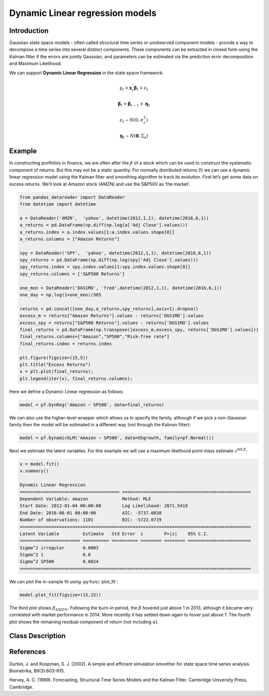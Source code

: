 Dynamic Linear regression models
==================================

Introduction
----------

Gaussian state space models - often called structural time series or unobserved component models - provide a way to decompose a time series into several distinct components. These components can be extracted in closed form using the Kalman filter if the errors are jointly Gaussian, and parameters can be estimated via the prediction error decomposition and Maximum Likelihood.

We can support **Dynamic Linear Regression** in the state space framework:

.. math::

   y_{t} = \boldsymbol{x}_{t}^{'}\boldsymbol{\beta}_{t} + \epsilon_{t}

.. math::

   \boldsymbol{\beta}_{t} =  \boldsymbol{\beta}_{t-1} + \boldsymbol{\eta}_{t}

.. math::

   \epsilon_{t} \sim N\left(0,\sigma_{\epsilon}^{2}\right)

.. math::

   \boldsymbol{\eta}_{t} \sim N\left(\boldsymbol{0},\Sigma_{\eta}\right)

Example
----------

In constructing portfolios in finance, we are often after the :math:`\beta` of a stock which can be used to construct the systematic component of returns. But this may not be a static quantity. For normally distributed returns (!) we can use a dynamic linear regression model using the Kalman filter and smoothing algorithm to track its evolution. First let’s get some data on excess returns. We’ll look at Amazon stock (AMZN) and use the S&P500 as ‘the market’. 

.. code-block:: python

   from pandas_datareader import DataReader
   from datetime import datetime

   a = DataReader('AMZN',  'yahoo', datetime(2012,1,1), datetime(2016,6,1))
   a_returns = pd.DataFrame(np.diff(np.log(a['Adj Close'].values)))
   a_returns.index = a.index.values[1:a.index.values.shape[0]]
   a_returns.columns = ["Amazon Returns"]

   spy = DataReader('SPY',  'yahoo', datetime(2012,1,1), datetime(2016,6,1))
   spy_returns = pd.DataFrame(np.diff(np.log(spy['Adj Close'].values)))
   spy_returns.index = spy.index.values[1:spy.index.values.shape[0]]
   spy_returns.columns = ['S&P500 Returns']

   one_mon = DataReader('DGS1MO', 'fred',datetime(2012,1,1), datetime(2016,6,1))
   one_day = np.log(1+one_mon)/365

   returns = pd.concat([one_day,a_returns,spy_returns],axis=1).dropna()
   excess_m = returns["Amazon Returns"].values - returns['DGS1MO'].values
   excess_spy = returns["S&P500 Returns"].values - returns['DGS1MO'].values
   final_returns = pd.DataFrame(np.transpose([excess_m,excess_spy, returns['DGS1MO'].values]))
   final_returns.columns=["Amazon","SP500","Risk-free rate"]
   final_returns.index = returns.index

   plt.figure(figsize=(15,5))
   plt.title("Excess Returns")
   x = plt.plot(final_returns);
   plt.legend(iter(x), final_returns.columns);

.. image:: http://www.pyflux.com/notebooks/GaussianStateSpace/output_43_1.png

Here we define a Dynamic Linear regression as follows:

.. code-block:: python
   
   model = pf.DynReg('Amazon ~ SP500', data=final_returns)

We can also use the higher-level wrapper which allows us to specify the family, although if we pick a non-Gaussian family then the model will be estimated in a different way (not through the Kalman filter):

.. code-block:: python
   
   model = pf.DynamicGLM('Amazon ~ SP500', data=USgrowth, family=pf.Normal())

Next we estimate the latent variables. For this example we will use a maximum likelihood point mass estimate :math:`z^{MLE}`: 

.. code-block:: python

   x = model.fit()
   x.summary()

   Dynamic Linear Regression                                                                                 
   ====================================== =================================================
   Dependent Variable: Amazon             Method: MLE                                       
   Start Date: 2012-01-04 00:00:00        Log Likelihood: 2871.5419                         
   End Date: 2016-06-01 00:00:00          AIC: -5737.0838                                   
   Number of observations: 1101           BIC: -5722.0719                                   
   ========================================================================================
   Latent Variable         Estimate   Std Error  z        P>|z|    95% C.I.                 
   ======================= ========== ========== ======== ======== ========================
   Sigma^2 irregular       0.0003                                                           
   Sigma^2 1               0.0                                                              
   Sigma^2 SP500           0.0024                                                           
   ========================================================================================

We can plot the in-sample fit using :py:func:`plot_fit`: 

.. code-block:: python

   model.plot_fit(figsize=(15,15))

.. image:: http://www.pyflux.com/notebooks/GaussianStateSpace/output_47_0.png

The third plot shows :math:`\beta_{AMZN}`. Following the burn-in period, the :math:`\beta` hovered just above 1 in 2013, although it became very correlated with market performance in 2014. More recently it has settled down again to hover just above 1. The fourth plot shows the remaining residual component of return (not including :math:`\alpha`).

Class Description
----------

.. py:class:: DynLin(formula, data)

   **Dynamic Linear Regression models**

   ==================   ===============================    ======================================
   Parameter            Type                                Description
   ==================   ===============================    ======================================
   formula              string                             Patsy notation specifying the regression
   data                 pd.DataFrame                       Contains the univariate time series
   ==================   ===============================    ======================================

   **Attributes**

   .. py:attribute:: latent_variables

      A pf.LatentVariables() object containing information on the model latent variables, 
      prior settings. any fitted values, starting values, and other latent variable 
      information. When a model is fitted, this is where the latent variables are updated/stored. 
      Please see the documentation on Latent Variables for information on attributes within this
      object, as well as methods for accessing the latent variable information. 

   **Methods**

   .. py:method:: adjust_prior(index, prior)

      Adjusts the priors for the model latent variables. The latent variables and their indices
      can be viewed by printing the ``latent_variables`` attribute attached to the model instance.

      ==================   ========================    ======================================
      Parameter            Type                        Description
      ==================   ========================    ======================================
      index                int                         Index of the latent variable to change
      prior                pf.Family instance          Prior distribution, e.g. ``pf.Normal()``
      ==================   ========================    ======================================

      **Returns**: void - changes the model ``latent_variables`` attribute


   .. py:method:: fit(method, **kwargs)
      
      Estimates latent variables for the model. User chooses an inference option and the
      method returns a results object, as well as updating the model's ``latent_variables`` 
      attribute. 

      ==================   ========================    ======================================
      Parameter            Type                        Description
      ==================   ========================    ======================================
      method               str                         Inference option: e.g. 'M-H' or 'MLE'
      ==================   ========================    ======================================

      See Bayesian Inference and Classical Inference sections of the documentation for the 
      full list of inference options. Optional parameters can be entered that are relevant
      to the particular mode of inference chosen.

      **Returns**: pf.Results instance with information for the estimated latent variables

   .. py:method:: plot_fit(**kwargs)
      
      Plots the fit of the model against the data. Optional arguments include *figsize*,
      the dimensions of the figure to plot.

      **Returns** : void - shows a matplotlib plot

   .. py:method:: plot_ppc(T, nsims)

      Plots a histogram for a posterior predictive check with a discrepancy measure of the 
      user's choosing. This method only works if you have fitted using Bayesian inference.

      ==================   ========================    ======================================
      Parameter            Type                        Description
      ==================   ========================    ======================================
      T                    function                    Discrepancy, e.g. ``np.mean`` or ``np.max``
      nsims                int                         How many simulations for the PPC
      ==================   ========================    ======================================

      **Returns**: void - shows a matplotlib plot

   .. py:method:: plot_predict(h, oos_data, past_values, intervals, **kwargs)
      
      Plots predictions of the model, along with intervals.

      ==================   ========================    ======================================
      Parameter            Type                        Description
      ==================   ========================    ======================================
      h                    int                         How many steps to forecast ahead
      oos_data             pd.DataFrame                Exogenous variables in a frame for h steps
      past_values          int                         How many past datapoints to plot
      intervals            boolean                     Whether to plot intervals or not
      ==================   ========================    ======================================

      To be clear, the *oos_data* argument should be a DataFrame in the same format as the initial
      dataframe used to initialize the model instance. The reason is that to predict future values,
      you need to specify assumptions about exogenous variables for the future. For example, if you
      predict *h* steps ahead, the method will take the h first rows from *oos_data* and take the 
      values for the exogenous variables that you asked for in the patsy formula.

      Optional arguments include *figsize* - the dimensions of the figure to plot. Please note
      that if you use Maximum Likelihood or Variational Inference, the intervals shown will not
      reflect latent variable uncertainty. Only Metropolis-Hastings will give you fully Bayesian
      prediction intervals. Bayesian intervals with variational inference are not shown because
      of the limitation of mean-field inference in not accounting for posterior correlations.
      
      **Returns** : void - shows a matplotlib plot

   .. py:method:: plot_predict_is(h, fit_once, fit_method, **kwargs)
      
      Plots in-sample rolling predictions for the model. This means that the user pretends a
      last subsection of data is out-of-sample, and forecasts after each period and assesses 
      how well they did. The user can choose whether to fit parameters once at the beginning 
      or every time step.

      ==================   ========================    ======================================
      Parameter            Type                        Description
      ==================   ========================    ======================================
      h                    int                         How many previous timesteps to use
      fit_once             boolean                     Whether to fit once, or every timestep
      fit_method           str                         Which inference option, e.g. 'MLE'
      ==================   ========================    ======================================

      Optional arguments include *figsize* - the dimensions of the figure to plot. **h** is an int of how many previous steps to simulate performance on. 

      **Returns** : void - shows a matplotlib plot

   .. py:method:: plot_sample(nsims, plot_data=True)

      Plots samples from the posterior predictive density of the model. This method only works
      if you fitted the model using Bayesian inference.

      ==================   ========================    ======================================
      Parameter            Type                        Description
      ==================   ========================    ======================================
      nsims                int                         How many samples to draw
      plot_data            boolean                     Whether to plot the real data as well
      ==================   ========================    ======================================

      **Returns** : void - shows a matplotlib plot

   .. py:method:: plot_z(indices, figsize)

      Returns a plot of the latent variables and their associated uncertainty. 

      ==================   ========================    ======================================
      Parameter            Type                        Description
      ==================   ========================    ======================================
      indices              int or list                 Which latent variable indices to plot
      figsize              tuple                       Size of the matplotlib figure
      ==================   ========================    ======================================

      **Returns** : void - shows a matplotlib plot

   .. py:method:: ppc(T, nsims)

      Returns a p-value for a posterior predictive check. This method only works if you have 
      fitted using Bayesian inference.

      ==================   ========================    ======================================
      Parameter            Type                        Description
      ==================   ========================    ======================================
      T                    function                    Discrepancy, e.g. ``np.mean`` or ``np.max``
      nsims                int                         How many simulations for the PPC
      ==================   ========================    ======================================

      **Returns**: int - the p-value for the discrepancy test

   .. py:method:: predict(h, oos_data, intervals=False)
      
      Returns a DataFrame of model predictions.

      ==================   ========================    ======================================
      Parameter            Type                        Description
      ==================   ========================    ======================================
      h                    int                         How many steps to forecast ahead
      oos_data             pd.DataFrame                Exogenous variables in a frame for h steps
      intervals            boolean                     Whether to return prediction intervals
      ==================   ========================    ======================================

      To be clear, the *oos_data* argument should be a DataFrame in the same format as the initial
      dataframe used to initialize the model instance. The reason is that to predict future values,
      you need to specify assumptions about exogenous variables for the future. For example, if you
      predict *h* steps ahead, the method will take the 5 first rows from *oos_data* and take the 
      values for the exogenous variables that you specified as exogenous variables in the patsy formula.

      Please note that if you use Maximum Likelihood or Variational Inference, the intervals shown 
      will not reflect latent variable uncertainty. Only Metropolis-Hastings will give you fully 
      Bayesian prediction intervals. Bayesian intervals with variational inference are not shown 
      because of the limitation of mean-field inference in not accounting for posterior correlations.
      
      **Returns** : pd.DataFrame - the model predictions

   .. py:method:: predict_is(h, fit_once, fit_method)
      
      Returns DataFrame of in-sample rolling predictions for the model.

      ==================   ========================    ======================================
      Parameter            Type                        Description
      ==================   ========================    ======================================
      h                    int                         How many previous timesteps to use
      fit_once             boolean                     Whether to fit once, or every timestep
      fit_method           str                         Which inference option, e.g. 'MLE'
      ==================   ========================    ======================================

      **Returns** : pd.DataFrame - the model predictions

   .. py:method:: sample(nsims)

      Returns np.ndarray of draws of the data from the posterior predictive density. This
      method only works if you have fitted the model using Bayesian inference.

      ==================   ========================    ======================================
      Parameter            Type                        Description
      ==================   ========================    ======================================
      nsims                int                         How many posterior draws to take
      ==================   ========================    ======================================

      **Returns** : np.ndarray - samples from the posterior predictive density.

   .. py:method:: simulation_smoother(beta)

      Returns np.ndarray of draws of the data from the Durbin and Koopman (2002) simulation smoother.

      ==================   ========================    ======================================
      Parameter            Type                        Description
      ==================   ========================    ======================================
      beta                 np.array                    np.array of latent variables
      ==================   ========================    ======================================

      Recommended just to use model.latent_variables.get_z_values() for the beta input, if you
      have already fit a model.

      **Returns** : np.ndarray - samples from simulation smoother 

References
----------

Durbin, J. and Koopman, S. J. (2002). A simple and efficient simulation smoother for state
space time series analysis. Biometrika, 89(3):603–615.

Harvey, A. C. (1989). Forecasting, Structural Time Series Models and the Kalman Filter. 
Cambridge University Press, Cambridge.
